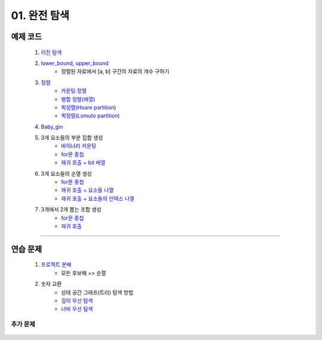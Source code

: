 ﻿========================================
01. 완전 탐색
========================================

예제 코드
============================

    #. `이진 탐색 <https://github.com/algocoding/lecture/blob/master/brute/src/BinarySearchDemo.java>`_
    #. `lower_bound, upper_bound <https://github.com/algocoding/lecture/blob/master/brute/src/BoundSearchDemo.java>`_
        - 정렬된 자료에서 [a, b] 구간의 자료의 개수 구하기
    #. `정렬 <https://github.com/algocoding/lecture/blob/master/brute/src/SortingDemo.java>`_
        - `카운팅 정렬 <https://github.com/algocoding/lecture/blob/master/brute/src/Counting.java>`_
        - `병합 정렬(배열) <https://github.com/algocoding/lecture/blob/master/brute/src/MergeArr.java>`_
        - `퀵정렬(Hoare partition) <https://github.com/algocoding/lecture/blob/master/brute/src/QuickHoare.java>`_
        - `퀵정렬(Lomuto partition) <https://github.com/algocoding/lecture/blob/master/brute/src/QuickLomuto.java>`_
        
    #. `Baby_gin <https://github.com/algocoding/lecture/blob/master/brute/src/BabyGinDemo.java>`_
 
    #. 3개 요소들의 부분 집합 생성
        - `바이너리 카운팅 <https://github.com/algocoding/lecture/blob/master/brute/src/BinaryCnt.java>`_
        - `for문 중첩 <https://github.com/algocoding/lecture/blob/master/brute/src/SubsetIter.java>`_
        - `재귀 호출 + bit 배열 <https://github.com/algocoding/lecture/blob/master/brute/src/SubsetRecur.java>`_
        
    #. 3개 요소들의 순열 생성
        - `for문 중첩 <https://github.com/algocoding/lecture/blob/master/brute/src/PermIter.java>`_
        - `재귀 호출 + 요소들 나열 <https://github.com/algocoding/lecture/blob/master/brute/src/PermRecur1.java>`_
        - `재귀 호출 + 요소들의 인덱스 나열 <https://github.com/algocoding/lecture/blob/master/brute/src/PermRecur2.java>`_
    
    #. 3개에서 2개 뽑는 조합 생성
        - `for문 중첩 <https://github.com/algocoding/lecture/blob/master/brute/src/CombIter.java>`_
        - `재귀 호출 <https://github.com/algocoding/lecture/blob/master/brute/src/CombRecur.java>`_
        
----------
    
연습 문제 
============================

    #. `프로젝트 분배  <https://github.com/JongYunJung/algobooks/blob/master/brute/src/Day1_1ProjectDemo.java>`_
        - 모든 후보해 => 순열
    
    #. 숫자 교환
        - 상태 공간 그래프(트리) 탐색 방법
        - `깊이 우선 탐색 <https://github.com/JongYunJung/algobooks/blob/master/brute/src/Day1_2FindMaxDemo2.java>`_
        - `너비 우선 탐색 <https://github.com/JongYunJung/algobooks/blob/master/brute/src/Day1_2FindMaxDemo3.java>`_


추가 문제
-------------------

    .. toctree::   
       :maxdepth: 1  
       :titlesonly:   
       
       practice           